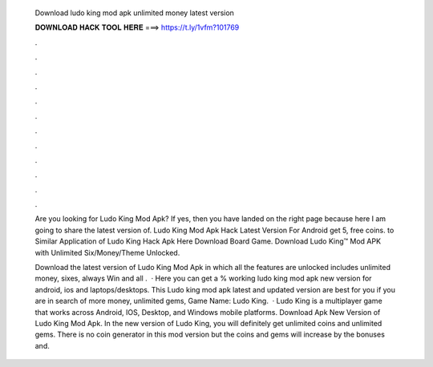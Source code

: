   Download ludo king mod apk unlimited money latest version
  
  
  
  𝐃𝐎𝐖𝐍𝐋𝐎𝐀𝐃 𝐇𝐀𝐂𝐊 𝐓𝐎𝐎𝐋 𝐇𝐄𝐑𝐄 ===> https://t.ly/1vfm?101769
  
  
  
  .
  
  
  
  .
  
  
  
  .
  
  
  
  .
  
  
  
  .
  
  
  
  .
  
  
  
  .
  
  
  
  .
  
  
  
  .
  
  
  
  .
  
  
  
  .
  
  
  
  .
  
  Are you looking for Ludo King Mod Apk? If yes, then you have landed on the right page because here I am going to share the latest version of. Ludo King Mod Apk Hack Latest Version For Android get 5, free coins. to Similar Application of Ludo King Hack Apk Here Download Board Game. Download Ludo King™ Mod APK with Unlimited Six/Money/Theme Unlocked.
  
  Download the latest version of Ludo King Mod Apk in which all the features are unlocked includes unlimited money, sixes, always Win and all .  · Here you can get a % working ludo king mod apk new version for android, ios and laptops/desktops. This Ludo king mod apk latest and updated version are best for you if you are in search of more money, unlimited gems, Game Name: Ludo King.  · Ludo King is a multiplayer game that works across Android, IOS, Desktop, and Windows mobile platforms. Download Apk New Version of Ludo King Mod Apk. In the new version of Ludo King, you will definitely get unlimited coins and unlimited gems. There is no coin generator in this mod version but the coins and gems will increase by the bonuses and.
